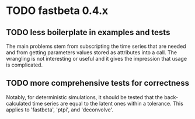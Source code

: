 * TODO fastbeta 0.4.x

** TODO less boilerplate in examples and tests
	The main problems stem from subscripting the time series that are
	needed and from getting parameters values stored as attributes into
	a call.  The wrangling is not interesting or useful and it gives the
	impression that usage is complicated.
** TODO more comprehensive tests for correctness
	Notably, for deterministic simulations, it should be tested that
	the back-calculated time series are equal to the latent ones within
	a tolerance.  This applies to 'fastbeta', 'ptpi', and 'deconvolve'.
